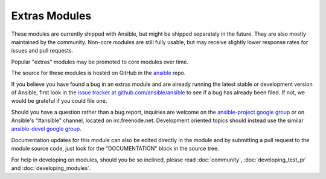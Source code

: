 Extras Modules
--------------

These modules are currently shipped with Ansible, but might be shipped separately in the future. They are also mostly maintained by the community.
Non-core modules are still fully usable, but may receive slightly lower response rates for issues and pull requests.

Popular "extras" modules may be promoted to core modules over time.

The source for these modules is hosted on GitHub in the `ansible <https://github.com/ansible/ansible/tree/devel/lib/ansible/modules>`_ repo.

If you believe you have found a bug in an extras module and are already running the latest stable or development version of Ansible,
first look in the `issue tracker at github.com/ansible/ansible <http://github.com/ansible/ansible/issues>`_
to see if a bug has already been filed. If not, we would be grateful if you could file one.

Should you have a question rather than a bug report, inquiries are welcome on the `ansible-project google group <https://groups.google.com/forum/#!forum/ansible-project>`_
or on Ansible's "#ansible" channel, located on irc.freenode.net.
Development oriented topics should instead use the similar `ansible-devel google group <https://groups.google.com/forum/#!forum/ansible-devel>`_.

Documentation updates for this module can also be edited directly in the module and by submitting a pull request to the module source code, just look for the "DOCUMENTATION" block in the source tree.

For help in developing on modules, should you be so inclined, please read :doc:`community`, :doc:`developing_test_pr` and :doc:`developing_modules`.

